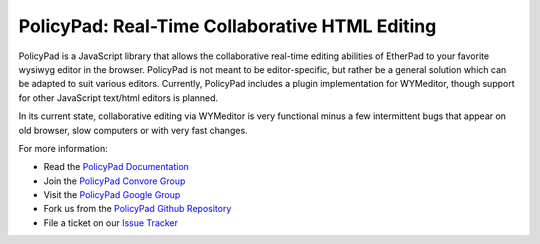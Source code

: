 PolicyPad: Real-Time Collaborative HTML Editing
===============================================

PolicyPad is a JavaScript library that allows the collaborative real-time 
editing abilities of EtherPad to your favorite wysiwyg editor in the browser.
PolicyPad is not meant to be editor-specific, but rather be a general solution
which can be adapted to suit various editors. Currently, PolicyPad includes a
plugin implementation for WYMeditor, though support for other JavaScript
text/html editors is planned.

In its current state, collaborative editing via WYMeditor is very functional
minus a few intermittent bugs that appear on old browser, slow computers or
with very fast changes. 

For more information: 

* Read the `PolicyPad Documentation`_
* Join the `PolicyPad Convore Group`_
* Visit the `PolicyPad Google Group`_
* Fork us from the `PolicyPad Github Repository`_
* File a ticket on our `Issue Tracker`_

.. _`PolicyPad Documentation`: http://policypad.rtfd.org
.. _`PolicyPad Convore Group`: https://convore.com/policypad/welcome-to-policypad/
.. _`PolicyPad Google Group`: http://groups.google.com/group/policypad
.. _`PolicyPad Github Repository`: https://github.com/PolicyStat/PolicyPad
.. _`Issue Tracker`: https://github.com/PolicyStat/PolicyPad/issues
